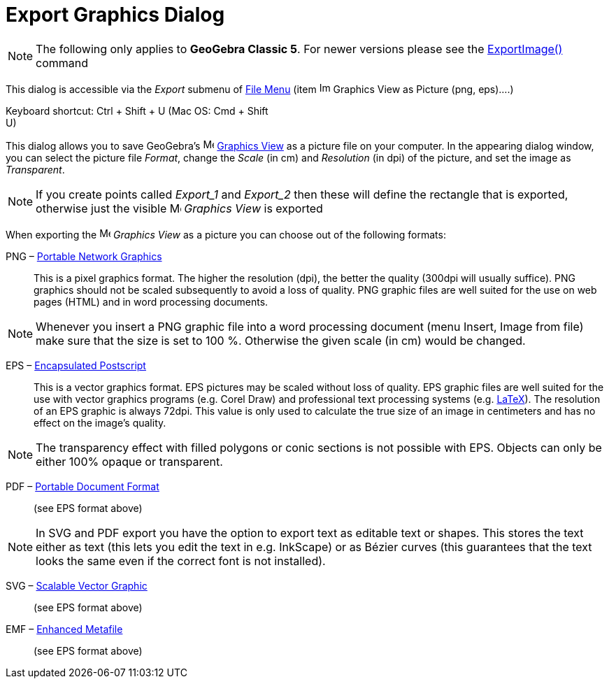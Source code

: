 = Export Graphics Dialog
:page-en: Export_Graphics_Dialog
ifdef::env-github[:imagesdir: /en/modules/ROOT/assets/images]

[NOTE]
====

The following only applies to *GeoGebra Classic 5*. For newer versions please see the
xref:/commands/ExportImage.adoc[ExportImage()] command

====

This dialog is accessible via the _Export_ submenu of xref:/File_Menu.adoc[File Menu] (item
image:Image-x-generic.png[Image-x-generic.png,width=16,height=16] Graphics View as Picture (png, eps)….)

Keyboard shortcut: [.kcode]#Ctrl# + [.kcode]#Shift# + [.kcode]#U# (Mac OS: [.kcode]#Cmd# + [.kcode]#Shift# +
[.kcode]#U#)

This dialog allows you to save GeoGebra's image:16px-Menu_view_graphics.svg.png[Menu view
graphics.svg,width=16,height=16] xref:/Graphics_View.adoc[Graphics View] as a picture file on your computer. In the
appearing dialog window, you can select the picture file _Format_, change the _Scale_ (in cm) and _Resolution_ (in dpi)
of the picture, and set the image as _Transparent_.

[NOTE]
====

If you create points called _Export_1_ and _Export_2_ then these will define the rectangle that is exported, otherwise
just the visible image:16px-Menu_view_graphics.svg.png[Menu view graphics.svg,width=16,height=16] _Graphics View_ is
exported

====

When exporting the image:16px-Menu_view_graphics.svg.png[Menu view graphics.svg,width=16,height=16] _Graphics View_ as a
picture you can choose out of the following formats:

PNG – https://en.wikipedia.org/wiki/Portable_Network_Graphics[Portable Network Graphics]::
  This is a pixel graphics format. The higher the resolution (dpi), the better the quality (300dpi will usually
  suffice). PNG graphics should not be scaled subsequently to avoid a loss of quality.
  PNG graphic files are well suited for the use on web pages (HTML) and in word processing documents.

[NOTE]
====

Whenever you insert a PNG graphic file into a word processing document (menu Insert, Image from file) make sure that the
size is set to 100 %. Otherwise the given scale (in cm) would be changed.

====

EPS – https://en.wikipedia.org/wiki/Encapsulated_Postscript[Encapsulated Postscript]::
  This is a vector graphics format. EPS pictures may be scaled without loss of quality. EPS graphic files are well
  suited for the use with vector graphics programs (e.g. Corel Draw) and professional text processing systems (e.g.
  xref:/LaTeX.adoc[LaTeX]).
  The resolution of an EPS graphic is always 72dpi. This value is only used to calculate the true size of an image in
  centimeters and has no effect on the image's quality.

[NOTE]
====

The transparency effect with filled polygons or conic sections is not possible with EPS. Objects can only be either 100%
opaque or transparent.

====

PDF – https://en.wikipedia.org/wiki/Portable_Document_Format[Portable Document Format]::
  (see EPS format above)

[NOTE]
====

In SVG and PDF export you have the option to export text as editable text or shapes. This stores the text either as text
(this lets you edit the text in e.g. InkScape) or as Bézier curves (this guarantees that the text looks the same even if
the correct font is not installed).

====

SVG – https://en.wikipedia.org/wiki/Scalable_Vector_Graphic[Scalable Vector Graphic]::
  (see EPS format above)

EMF – https://en.wikipedia.org/wiki/Windows_Metafile[Enhanced Metafile]::
  (see EPS format above)
